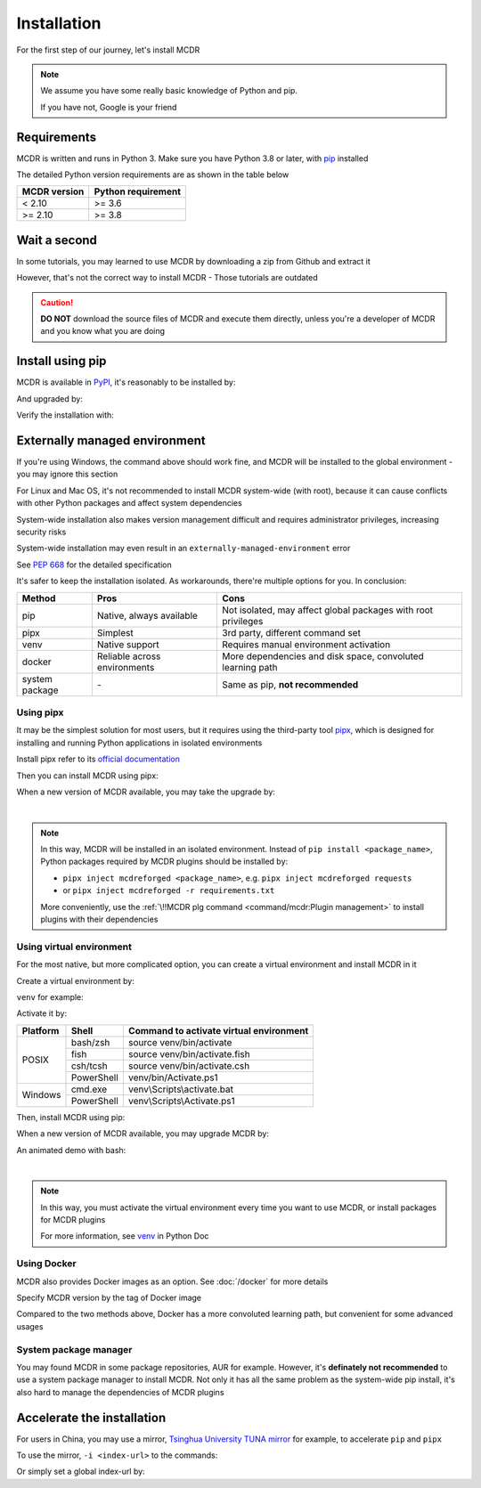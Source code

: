 
Installation
============

For the first step of our journey, let's install MCDR

.. note::

    We assume you have some really basic knowledge of Python and pip.

    If you have not, Google is your friend

Requirements
------------

.. image:: https://img.shields.io/pypi/pyversions/mcdreforged.svg
   :alt: Python version

.. image:: https://img.shields.io/pypi/v/mcdreforged.svg
   :alt: PyPI version

MCDR is written and runs in Python 3. Make sure you have Python 3.8 or later, with `pip <https://github.com/pypa/pip>`__ installed

The detailed Python version requirements are as shown in the table below

.. list-table::
   :header-rows: 1

   * - MCDR version
     - Python requirement
   * - < 2.10
     - >= 3.6
   * - >= 2.10
     - >= 3.8

Wait a second
-------------

In some tutorials, you may learned to use MCDR by downloading a zip from Github and extract it

However, that's not the correct way to install MCDR - Those tutorials are outdated

.. caution::

    **DO NOT** download the source files of MCDR and execute them directly, unless you're a developer of MCDR and you know what you are doing

Install using pip
-----------------

MCDR is available in `PyPI <https://pypi.org/project/mcdreforged>`__, it's reasonably to be installed by:

.. tab:: Windows

    .. code-block:: bat

        pip install mcdreforged

.. tab:: Linux

    .. code-block:: bash

        pip3 install mcdreforged

And upgraded by:

.. tab:: Windows

    .. code-block:: bat

        pip install mcdreforged -U

.. tab:: Linux

    .. code-block:: bash

        pip3 install mcdreforged -U

Verify the installation with:

.. prompt-mcdr-version:: bash $ auto

    $ mcdreforged
    MCDReforged v@@MCDR_VERSION@@

Externally managed environment
------------------------------

If you're using Windows, the command above should work fine, and MCDR will be installed to the global environment - you may ignore this section

For Linux and Mac OS, it's not recommended to install MCDR system-wide (with root), because it can cause conflicts with other Python packages and affect system dependencies

System-wide installation also makes version management difficult 
and requires administrator privileges, increasing security risks

System-wide installation may even result in an ``externally-managed-environment`` error

See `PEP 668 <https://peps.python.org/pep-0668/>`__ for the detailed specification

It's safer to keep the installation isolated. As workarounds, there're multiple options for you. In conclusion:

.. list-table::
    :header-rows: 1

    * - Method
      - Pros
      - Cons
    * - pip
      - Native, always available
      - Not isolated, may affect global packages with root privileges
    * - pipx
      - Simplest
      - 3rd party, different command set
    * - venv
      - Native support
      - Requires manual environment activation
    * - docker
      - Reliable across environments
      - More dependencies and disk space, convoluted learning path
    * - system package
      - \-
      - Same as pip, **not recommended**

Using pipx
~~~~~~~~~~

It may be the simplest solution for most users, but it requires using the third-party tool `pipx <https://pipx.pypa.io/>`__, which is designed for installing and running Python applications in isolated environments

Install pipx refer to its `official documentation <https://pipx.pypa.io/stable/#install-pipx>`__

Then you can install MCDR using pipx:

.. prompt:: bash

    pipx install mcdreforged

When a new version of MCDR available, you may take the upgrade by:

.. prompt:: bash

    pipx upgrade mcdreforged

.. asciinema:: resources/pipx.cast
    :rows: 8

|

.. note::

    In this way, MCDR will be installed in an isolated environment. Instead of ``pip install <package_name>``, Python packages required by MCDR plugins should be installed by:

    * ``pipx inject mcdreforged <package_name>``, e.g. ``pipx inject mcdreforged requests``
    * or ``pipx inject mcdreforged -r requirements.txt``
    
    More conveniently, use the :ref:`\!!MCDR plg command <command/mcdr:Plugin management>` to install plugins with their dependencies


Using virtual environment
~~~~~~~~~~~~~~~~~~~~~~~~~

For the most native, but more complicated option, you can create a virtual environment and install MCDR in it

Create a virtual environment by:

.. prompt:: bash

    python3 -m venv <venv directory>

``venv`` for example:

.. prompt:: bash

    python3 -m venv venv

Activate it by:

+----------+------------+-----------------------------------------+
| Platform | Shell      | Command to activate virtual environment |
+==========+============+=========================================+
|  POSIX   | bash/zsh   | source venv/bin/activate                |
+          +------------+-----------------------------------------+
|          | fish       | source venv/bin/activate.fish           |
+          +------------+-----------------------------------------+
|          | csh/tcsh   | source venv/bin/activate.csh            |
+          +------------+-----------------------------------------+
|          | PowerShell | venv/bin/Activate.ps1                   |
+----------+------------+-----------------------------------------+
| Windows  | cmd.exe    | venv\\Scripts\\activate.bat             |
+          +------------+-----------------------------------------+
|          | PowerShell | venv\\Scripts\\Activate.ps1             |
+----------+------------+-----------------------------------------+

.. seealso ::

    Python Doc: `How venvs work <https://docs.python.org/3/library/venv.html#how-venvs-work>`__

Then, install MCDR using pip:

.. prompt:: bash
    :prompts: (venv) $

    pip install mcdreforged

When a new version of MCDR available, you may upgrade MCDR by:

.. prompt:: bash
    :prompts: (venv) $

    pip install mcdreforged -U

An animated demo with bash:

.. asciinema:: resources/venv.cast
    :rows: 10

|

.. note::

    In this way, you must activate the virtual environment every time you want to use MCDR, or install packages for MCDR plugins

    For more information, see `venv <https://docs.python.org/en/3/library/venv.html>`__ in Python Doc

Using Docker
~~~~~~~~~~~~

MCDR also provides Docker images as an option. See :doc:`/docker` for more details

Specify MCDR version by the tag of Docker image

Compared to the two methods above, Docker has a more convoluted learning path, but convenient for some advanced usages

System package manager
~~~~~~~~~~~~~~~~~~~~~~

You may found MCDR in some package repositories, AUR for example. However, it's **definately not recommended** to use a system package manager to install MCDR. Not only it has all the same problem as the system-wide pip install, it's also hard to manage the dependencies of MCDR plugins

Accelerate the installation
---------------------------

For users in China, you may use a mirror, `Tsinghua University TUNA mirror <https://mirrors.tuna.tsinghua.edu.cn/help/pypi/>`__ for example, to accelerate ``pip`` and ``pipx``

To use the mirror, ``-i <index-url>`` to the commands:

.. prompt:: bash
    :prompts: $,(venv) $
    :modifiers: auto

    $ pipx install -i https://pypi.tuna.tsinghua.edu.cn/simple mcdreforged
    $ pipx upgrade -i https://pypi.tuna.tsinghua.edu.cn/simple mcdreforged
    (venv) $ pip install -i https://pypi.tuna.tsinghua.edu.cn/simple mcdreforged
    (venv) $ pip install -i https://pypi.tuna.tsinghua.edu.cn/simple mcdreforged -U 

Or simply set a global index-url by:

.. prompt:: bash

    pip config set global.index-url https://pypi.tuna.tsinghua.edu.cn/simple
